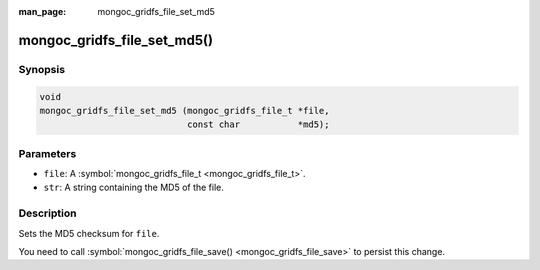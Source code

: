 :man_page: mongoc_gridfs_file_set_md5

mongoc_gridfs_file_set_md5()
============================

Synopsis
--------

.. code-block:: none

  void
  mongoc_gridfs_file_set_md5 (mongoc_gridfs_file_t *file,
                              const char           *md5);

Parameters
----------

* ``file``: A :symbol:`mongoc_gridfs_file_t <mongoc_gridfs_file_t>`.
* ``str``: A string containing the MD5 of the file.

Description
-----------

Sets the MD5 checksum for ``file``.

You need to call :symbol:`mongoc_gridfs_file_save() <mongoc_gridfs_file_save>` to persist this change.

